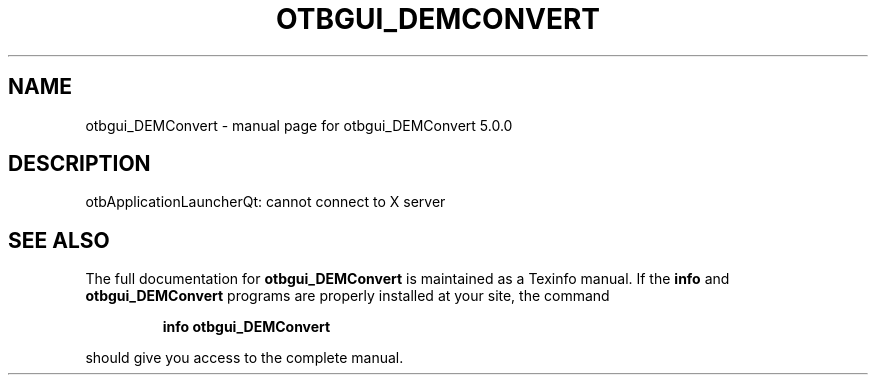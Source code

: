 .\" DO NOT MODIFY THIS FILE!  It was generated by help2man 1.46.4.
.TH OTBGUI_DEMCONVERT "1" "September 2015" "otbgui_DEMConvert 5.0.0" "User Commands"
.SH NAME
otbgui_DEMConvert \- manual page for otbgui_DEMConvert 5.0.0
.SH DESCRIPTION
otbApplicationLauncherQt: cannot connect to X server
.SH "SEE ALSO"
The full documentation for
.B otbgui_DEMConvert
is maintained as a Texinfo manual.  If the
.B info
and
.B otbgui_DEMConvert
programs are properly installed at your site, the command
.IP
.B info otbgui_DEMConvert
.PP
should give you access to the complete manual.

